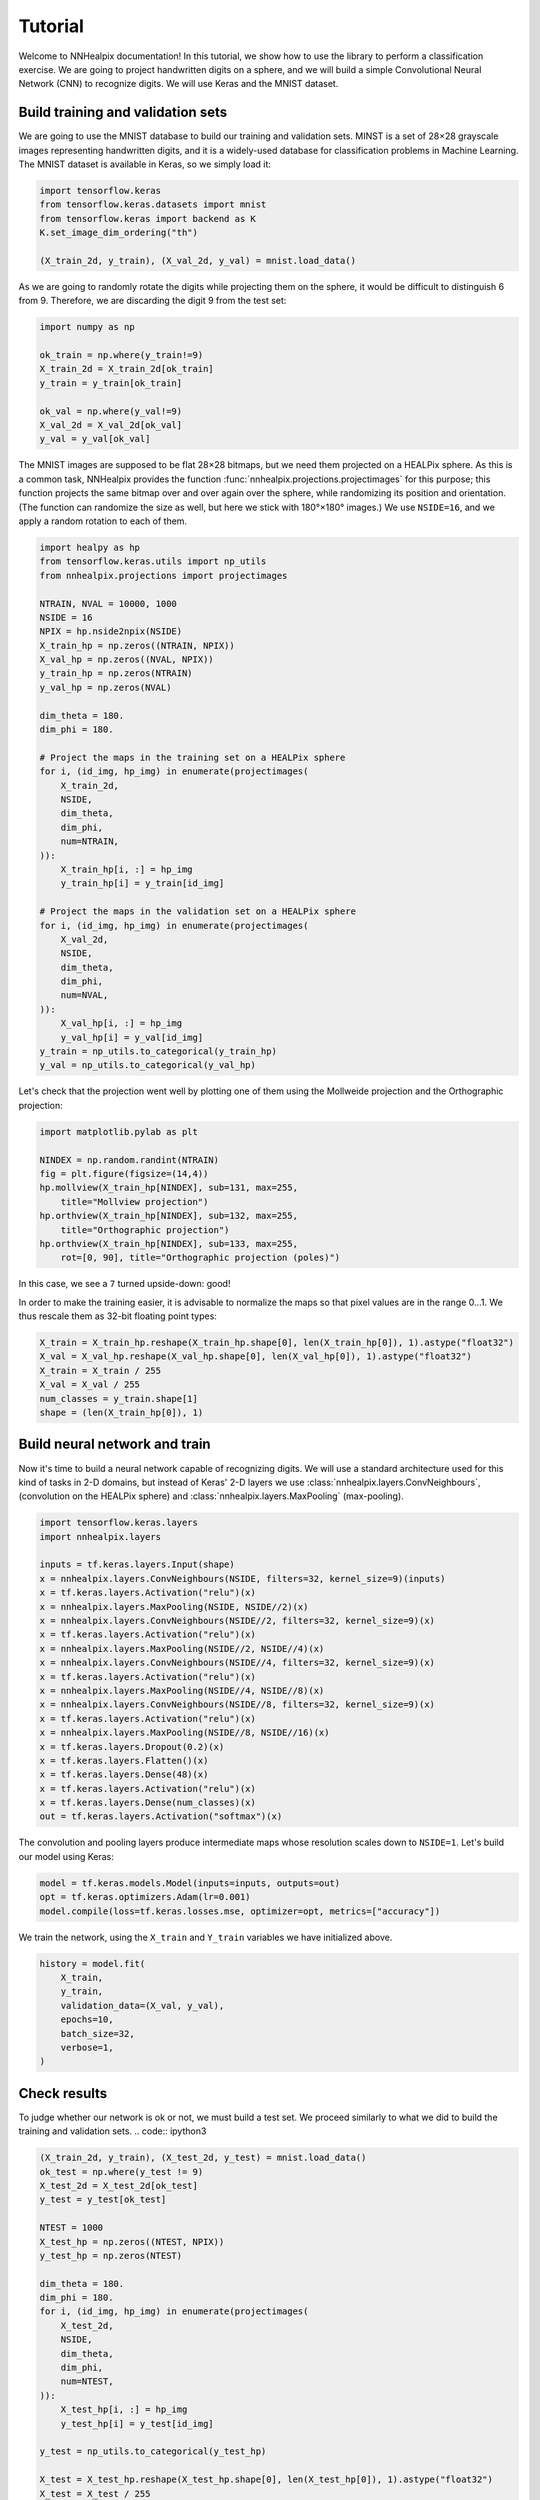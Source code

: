 Tutorial
========

Welcome to NNHealpix documentation! In this tutorial, we show how to
use the library to perform a classification exercise. We are going to
project handwritten digits on a sphere, and we will build a simple
Convolutional Neural Network (CNN) to recognize digits. We will use
Keras and the MNIST dataset.

Build training and validation sets
----------------------------------

We are going to use the MNIST database to build our training and
validation sets. MINST is a set of 28×28 grayscale images representing
handwritten digits, and it is a widely-used database for
classification problems in Machine Learning. The MNIST dataset is
available in Keras, so we simply load it:

.. code:: ipython3

    import tensorflow.keras
    from tensorflow.keras.datasets import mnist
    from tensorflow.keras import backend as K
    K.set_image_dim_ordering("th")

    (X_train_2d, y_train), (X_val_2d, y_val) = mnist.load_data()

As we are going to randomly rotate the digits while projecting them on
the sphere, it would be difficult to distinguish 6 from 9. Therefore,
we are discarding the digit 9 from the test set:

.. code:: ipython3

    import numpy as np

    ok_train = np.where(y_train!=9)
    X_train_2d = X_train_2d[ok_train]
    y_train = y_train[ok_train]

    ok_val = np.where(y_val!=9)
    X_val_2d = X_val_2d[ok_val]
    y_val = y_val[ok_val]

The MNIST images are supposed to be flat 28×28 bitmaps, but we need them
projected on a HEALPix sphere. As this is a common task, NNHealpix provides the
function :func:`nnhealpix.projections.projectimages` for this purpose; this
function projects the same bitmap over and over again over the sphere, while
randomizing its position and orientation. (The function can randomize the size
as well, but here we stick with 180°×180° images.) We use ``NSIDE=16``, and we
apply a random rotation to each of them.

.. code:: ipython3

    import healpy as hp
    from tensorflow.keras.utils import np_utils
    from nnhealpix.projections import projectimages

    NTRAIN, NVAL = 10000, 1000
    NSIDE = 16
    NPIX = hp.nside2npix(NSIDE)
    X_train_hp = np.zeros((NTRAIN, NPIX))
    X_val_hp = np.zeros((NVAL, NPIX))
    y_train_hp = np.zeros(NTRAIN)
    y_val_hp = np.zeros(NVAL)

    dim_theta = 180.
    dim_phi = 180.

    # Project the maps in the training set on a HEALPix sphere
    for i, (id_img, hp_img) in enumerate(projectimages(
        X_train_2d,
        NSIDE,
        dim_theta,
        dim_phi,
        num=NTRAIN,
    )):
        X_train_hp[i, :] = hp_img
        y_train_hp[i] = y_train[id_img]

    # Project the maps in the validation set on a HEALPix sphere
    for i, (id_img, hp_img) in enumerate(projectimages(
        X_val_2d,
        NSIDE,
        dim_theta,
        dim_phi,
        num=NVAL,
    )):
        X_val_hp[i, :] = hp_img
        y_val_hp[i] = y_val[id_img]
    y_train = np_utils.to_categorical(y_train_hp)
    y_val = np_utils.to_categorical(y_val_hp)


Let's check that the projection went well by plotting one of them using the
Mollweide projection and the Orthographic projection:

.. code:: ipython3

    import matplotlib.pylab as plt

    NINDEX = np.random.randint(NTRAIN)
    fig = plt.figure(figsize=(14,4))
    hp.mollview(X_train_hp[NINDEX], sub=131, max=255, 
        title="Mollview projection")
    hp.orthview(X_train_hp[NINDEX], sub=132, max=255, 
        title="Orthographic projection")
    hp.orthview(X_train_hp[NINDEX], sub=133, max=255, 
        rot=[0, 90], title="Orthographic projection (poles)")

.. image:: images/output_9_0.png

In this case, we see a ``7`` turned upside-down: good!

In order to make the training easier, it is advisable to normalize the maps so
that pixel values are in the range 0…1. We thus rescale them as 32-bit floating
point types:

.. code:: ipython3

    X_train = X_train_hp.reshape(X_train_hp.shape[0], len(X_train_hp[0]), 1).astype("float32")
    X_val = X_val_hp.reshape(X_val_hp.shape[0], len(X_val_hp[0]), 1).astype("float32")
    X_train = X_train / 255
    X_val = X_val / 255
    num_classes = y_train.shape[1]
    shape = (len(X_train_hp[0]), 1)


Build neural network and train
------------------------------

Now it's time to build a neural network capable of recognizing digits. We will
use a standard architecture used for this kind of tasks in 2-D domains, but
instead of Keras' 2-D layers we use :class:`nnhealpix.layers.ConvNeighbours`,
(convolution on the HEALPix sphere) and :class:`nnhealpix.layers.MaxPooling`
(max-pooling).

.. code:: ipython3

    import tensorflow.keras.layers
    import nnhealpix.layers

    inputs = tf.keras.layers.Input(shape)
    x = nnhealpix.layers.ConvNeighbours(NSIDE, filters=32, kernel_size=9)(inputs)
    x = tf.keras.layers.Activation("relu")(x)
    x = nnhealpix.layers.MaxPooling(NSIDE, NSIDE//2)(x)
    x = nnhealpix.layers.ConvNeighbours(NSIDE//2, filters=32, kernel_size=9)(x)
    x = tf.keras.layers.Activation("relu")(x)
    x = nnhealpix.layers.MaxPooling(NSIDE//2, NSIDE//4)(x)
    x = nnhealpix.layers.ConvNeighbours(NSIDE//4, filters=32, kernel_size=9)(x)
    x = tf.keras.layers.Activation("relu")(x)
    x = nnhealpix.layers.MaxPooling(NSIDE//4, NSIDE//8)(x)
    x = nnhealpix.layers.ConvNeighbours(NSIDE//8, filters=32, kernel_size=9)(x)
    x = tf.keras.layers.Activation("relu")(x)
    x = nnhealpix.layers.MaxPooling(NSIDE//8, NSIDE//16)(x)
    x = tf.keras.layers.Dropout(0.2)(x)
    x = tf.keras.layers.Flatten()(x)
    x = tf.keras.layers.Dense(48)(x)
    x = tf.keras.layers.Activation("relu")(x)
    x = tf.keras.layers.Dense(num_classes)(x)
    out = tf.keras.layers.Activation("softmax")(x)

The convolution and pooling layers produce intermediate maps whose resolution
scales down to ``NSIDE=1``. Let's build our model using Keras:

.. code:: ipython3

    model = tf.keras.models.Model(inputs=inputs, outputs=out)
    opt = tf.keras.optimizers.Adam(lr=0.001)
    model.compile(loss=tf.keras.losses.mse, optimizer=opt, metrics=["accuracy"])


We train the network, using the ``X_train`` and ``Y_train`` variables we have
initialized above.

.. code:: ipython3

    history = model.fit(
        X_train,
        y_train,
        validation_data=(X_val, y_val),
        epochs=10,
        batch_size=32,
        verbose=1,
    )


Check results
-------------

To judge whether our network is ok or not, we must build a test set. We proceed
similarly to what we did to build the training and validation sets. .. code::
ipython3

.. code:: ipython3

    (X_train_2d, y_train), (X_test_2d, y_test) = mnist.load_data()
    ok_test = np.where(y_test != 9)
    X_test_2d = X_test_2d[ok_test]
    y_test = y_test[ok_test]

    NTEST = 1000
    X_test_hp = np.zeros((NTEST, NPIX))
    y_test_hp = np.zeros(NTEST)

    dim_theta = 180.
    dim_phi = 180.
    for i, (id_img, hp_img) in enumerate(projectimages(
        X_test_2d,
        NSIDE,
        dim_theta,
        dim_phi,
        num=NTEST,
    )):
        X_test_hp[i, :] = hp_img
        y_test_hp[i] = y_test[id_img]
    
    y_test = np_utils.to_categorical(y_test_hp)

    X_test = X_test_hp.reshape(X_test_hp.shape[0], len(X_test_hp[0]), 1).astype("float32")
    X_test = X_test / 255

    scores = model.evaluate(X_test, y_test, verbose=0)
    print("CNN Error: %.2f%%" % (100 - scores[1] * 100))

The output is the following::

    CNN Error: 21.30%

Results are not good, as we are training on a small training set, and the number
of epochs is too low:

.. code:: ipython3

    plt.plot(history.history["acc"], color="blue", lw=3, label="train")
    plt.plot(history.history["val_acc"], color="blue", ls="--", lw=3, label = "validation")
    plt.xlabel("Epoch")
    plt.ylabel("Accuracy")
    plt.legend()

.. image:: images/output_26_1.png


Load pre-trained model
----------------------

To achieve better results, we load the network trained and tested in
Krachmalnicoff & Tomasi 2019 (https://arxiv.org/abs/1902.04083).

.. code:: ipython3

    from tensorflow.keras.models import load_model

    # You can find the .h5 file under the examples/ directory
    modelPT = load_model(
        "model_CNN_16x32_8x32_4x32_Ntrain100000_HVDn10_180x180.h5",
        custom_objects={"OrderMap": nnhealpix.layers.OrderMap},
    )
    modelPT.summary()

    hyPT = np.load("history_CNN_16x32_8x32_4x32_Ntrain100000_HVDn10_180x180.npy")

    scoresPT = modelPT.evaluate(X_test, y_test, verbose=0)
    print("CNN Error: %.2f%%" % (100 - scoresPT[1] * 100))

Results are much better now::

    CNN Error: 4.30%

The accuracy behaves as expected:

.. code:: ipython3

    plt.plot(hyPT["acc"], color="blue", lw=3, label="train")
    plt.plot(hyPT["val_acc"], color="blue", ls="--", lw=3, label = "validation")
    plt.xlabel("Epoch")
    plt.ylabel("Accuracy")
    plt.legend()

.. image:: images/output_31_1.png


Visualize kernels and filtered maps
-----------------------------------

Module ``nnhealpix.visual`` allow to visualize kernels and fitered maps in a NN.
Here we use :class:`nnhealpix.visual.plot_filters` to plot the 32 filters of the
first convolutional layers (layer number 2) in the NN loaded in the previous
section:

.. code:: ipython3

    w = np.array(modelPT.layers[2].get_weights())
    wT = w[0, :, 0, :].T

    from nnhealpix import visual
    fig = visual.plot_filters(wT, cbar=True, vmin=-0, vmax=0.5, basesize=1)


.. image:: images/output_35_0.png

To inspect how the network works, we can make use of Keras'
``get_layer_output``. Let's show an example. First, we choose a random map in
the test set:

.. code:: ipython3

    NINDEX = np.random.randint(NTEST)
    fig = plt.figure(figsize=(14,4))
    hp.mollview(X_test_hp[NINDEX], sub=131, max=255, title="Mollview projection")
    hp.orthview(X_test_hp[NINDEX], sub=132, max=255, title="Orthographic projection")
    hp.orthview(X_test_hp[NINDEX], rot=[0, 90], sub=133, max=255,
                title="Orthographic projection (poles)")

.. image:: images/output_37_0.png

The map shows a ``0``. Now we plot the output of layer #3 using
:class:`nnhealpix.visual.plot_layer_output`:

.. code:: ipython3

    get_layer_output = K.function([modelPT.layers[0].input],
                                      [modelPT.layers[3].output])
    layer_output = get_layer_output([X_test[NINDEX:NINDEX+1]])[0]
    filt_maps = layer_output[0].T

    fig = visual.plot_layer_output(filt_maps, cbar=True)

.. image:: images/output_39_1.png

